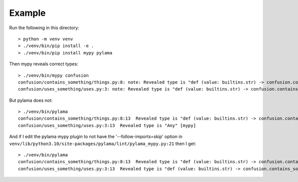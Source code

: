 Example
=======

Run the following in this directory::

    > python -m venv venv
    > ./venv/bin/pip install -e .
    > ./venv/bin/pip install mypy pylama

Then mypy reveals correct types::

    > ./venv/bin/mypy confusion
    confusion/contains_something/things.py:8: note: Revealed type is "def (value: builtins.str) -> confusion.contains_something.things.Something"
    confusion/uses_something/uses.py:3: note: Revealed type is "def (value: builtins.str) -> confusion.contains_something.things.Something"

But pylama does not::

    > ./venv/bin/pylama
    confusion/contains_something/things.py:8:13  Revealed type is "def (value: builtins.str) -> confusion.contains_something.things.Something" [mypy]
    confusion/uses_something/uses.py:3:13  Revealed type is "Any" [mypy]


And if I edit the pylama mypy plugin to not have the '--follow-imports=skip' option in
``venv/lib/python3.10/site-packages/pylama/lint/pylama_mypy.py:21`` then I get::

    > ./venv/bin/pylama
    confusion/contains_something/things.py:8:13  Revealed type is "def (value: builtins.str) -> confusion.contains_something.things.Something" [mypy]
    confusion/uses_something/uses.py:3:13  Revealed type is "def (value: builtins.str) -> confusion.contains_something.things.Something" [mypy]
